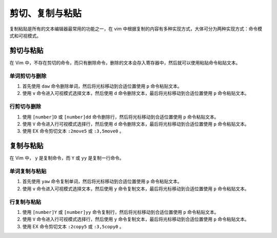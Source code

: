 剪切、复制与粘贴
####################################

复制粘贴是所有的文本编辑器最常用的功能之一，在 vim 中根据复制的内容有多种实现方式，大体可分为两种实现方式：命令模式和可视模式。


剪切与粘贴
************************************

在 Vim 中，不存在剪切的命令，而只有删除命令，删除的文本会存入寄存器中，然后就可以使用粘贴命令粘贴文本。


单词剪切与删除
====================================

1. 首先使用 ``daw`` 命令删除单词，然后将光标移动到合适位置使用 ``p`` 命令粘贴文本。

2. 使用 ``v`` 命令进入可视模式选择文本，然后使用 ``d`` 命令删除文本，最后将光标移动到合适位置使用 ``p`` 命令粘贴文本。


行剪切与删除
====================================

1. 使用 ``[number]D`` 或 ``[number]dd`` 命令删除行，然后将光标移动到合适位置使用 ``p`` 命令粘贴文本。

2. 使用 ``V`` 命令进入行可视模式选择行，然后使用 ``d`` 命令删除文本，最后将光标移动到合适位置使用 ``p`` 命令粘贴文本。

3. 使用 EX 命令剪切文本 ``:2move5`` 或 ``:3,5move0`` 。


复制与粘贴
************************************

在 Vim 中， ``y`` 是复制命令，而 ``Y`` 或 ``yy`` 是复制一行命令。


单词复制与粘贴
====================================

1. 首先使用 ``yaw`` 命令复制单词，然后将光标移动到合适位置使用 ``p`` 命令粘贴文本。

2. 使用 ``v`` 命令进入可视模式选择文本，然后使用 ``y`` 命令复制文本，最后将光标移动到合适位置使用 ``p`` 命令粘贴文本。


行复制与粘贴
====================================

1. 使用 ``[number]Y`` 或 ``[number]yy`` 命令复制行，然后将光标移动到合适位置使用 ``p`` 命令粘贴文本。

2. 使用 ``V`` 命令进入行可视模式选择行，然后使用 ``y`` 命令复制文本，最后将光标移动到合适位置使用 ``p`` 命令粘贴文本。

3. 使用 EX 命令剪切文本 ``:2copy5`` 或 ``:3,5copy0`` 。

